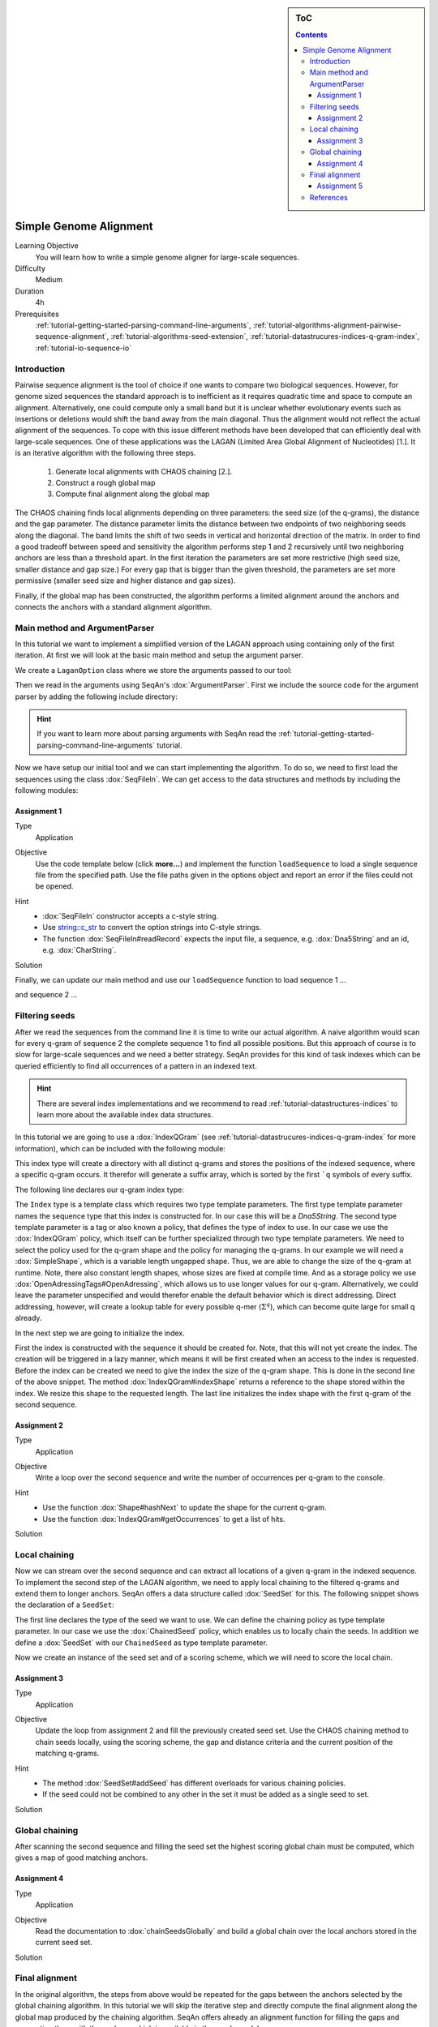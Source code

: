 .. sidebar:: ToC

    .. contents::

.. _how-to-use-cases-simple-genome-alignment:

Simple Genome Alignment
=======================

Learning Objective
 You will learn how to write a simple genome aligner for large-scale sequences.

Difficulty
  Medium

Duration
  4h

Prerequisites
  :ref:`tutorial-getting-started-parsing-command-line-arguments`, :ref:`tutorial-algorithms-alignment-pairwise-sequence-alignment`, :ref:`tutorial-algorithms-seed-extension`, :ref:`tutorial-datastrucures-indices-q-gram-index`, :ref:`tutorial-io-sequence-io`

Introduction
""""""""""""

Pairwise sequence alignment is the tool of choice if one wants to compare two biological sequences.
However, for genome sized sequences the standard approach is to inefficient as it requires quadratic time and space to compute an alignment.
Alternatively, one could compute only a small band but it is unclear whether evolutionary events such as insertions or deletions would shift the band away from the main diagonal.
Thus the alignment would not reflect the actual alignment of the sequences.
To cope with this issue different methods have been developed that can efficiently deal with large-scale sequences.
One of these applications was the LAGAN (Limited Area Global Alignment of Nucleotides) [1.].
It is an iterative algorithm with the following three steps.

    #. Generate local alignments with CHAOS chaining [2.].
    #. Construct a rough global map
    #. Compute final alignment along the global map

The CHAOS chaining finds local alignments depending on three parameters: the seed size (of the q-grams), the distance and the gap parameter.
The distance parameter limits the distance between two endpoints of two neighboring seeds along the diagonal.
The band limits the shift of two seeds in vertical and horizontal direction of the matrix.
In order to find a good tradeoff between speed and sensitivity the algorithm performs step 1 and 2 recursively until two neighboring anchors are less than a threshold apart.
In the first iteration the parameters are set more restrictive (high seed size, smaller distance and gap size.)
For every gap that is bigger than the given threshold, the parameters are set more permissive (smaller seed size and higher distance and gap sizes).

Finally, if the global map has been constructed, the algorithm performs a limited alignment around the anchors and connects the anchors with a standard alignment algorithm.

Main method and ArgumentParser
""""""""""""""""""""""""""""""

In this tutorial we want to implement a simplified version of the LAGAN approach using containing only of the first iteration.
At first we will look at the basic main method and setup the argument parser.

.. includefrags:: demos/tutorial/simple_genome_alignment/lagan.cpp
    :fragment: initial_main

We create a ``LaganOption`` class where we store the arguments passed to our tool:

.. includefrags:: demos/tutorial/simple_genome_alignment/lagan.cpp
    :fragment: lagan_option

Then we read in the arguments using SeqAn's :dox:`ArgumentParser`.
First we include the source code for the argument parser by adding the following include directory:

.. includefrags:: demos/tutorial/simple_genome_alignment/lagan.cpp
    :fragment: include_arg_parse

.. includefrags:: demos/tutorial/simple_genome_alignment/lagan.cpp
    :fragment: parse_arguments

.. hint::

    If you want to learn more about parsing arguments with SeqAn read the :ref:`tutorial-getting-started-parsing-command-line-arguments` tutorial.

Now we have setup our initial tool and we can start implementing the algorithm.
To do so, we need to first load the sequences using the class :dox:`SeqFileIn`.
We can get access to the data structures and methods by including the following modules:

.. includefrags:: demos/tutorial/simple_genome_alignment/lagan.cpp
    :fragment: include_seq_io

Assignment 1
^^^^^^^^^^^^

.. container:: assignment

   Type
     Application

   Objective
     Use the code template below (click **more...**) and implement the function ``loadSequence`` to load a single sequence file from the specified path.
     Use the file paths given in the options object and report an error if the files could not be opened.

     .. container:: foldable

        .. includefrags:: demos/tutorial/simple_genome_alignment/lagan.cpp
            :fragment: load_sequence_template

   Hint
     * :dox:`SeqFileIn` constructor accepts a c-style string.
     * Use `string::c_str <http://www.cplusplus.com/reference/string/string/c_str>`_ to convert the option strings into C-style strings.
     * The function :dox:`SeqFileIn#readRecord` expects the input file, a sequence, e.g. :dox:`Dna5String` and an id, e.g. :dox:`CharString`.

   Solution
     .. container:: foldable

        .. includefrags:: demos/tutorial/simple_genome_alignment/lagan.cpp
           :fragment: load_sequence_solution

Finally, we can update our main method and use our ``loadSequence`` function to load sequence 1 ...

.. includefrags:: demos/tutorial/simple_genome_alignment/lagan.cpp
    :fragment: load_seq_1

and sequence 2 ...

.. includefrags:: demos/tutorial/simple_genome_alignment/lagan.cpp
    :fragment: load_seq_2

Filtering seeds
"""""""""""""""

After we read the sequences from the command line it is time to write our actual algorithm.
A naive algorithm would scan for every q-gram of sequence 2 the complete sequence 1 to find all possible positions.
But this approach of course is to slow for large-scale sequences and we need a better strategy.
SeqAn provides for this kind of task indexes which can be queried efficiently to find all occurrences of a pattern in an indexed text.

.. hint::

    There are several index implementations and we recommend to read :ref:`tutorial-datastructures-indices` to learn more about the available index data structures.

In this tutorial we are going to use a :dox:`IndexQGram` (see :ref:`tutorial-datastrucures-indices-q-gram-index` for more information), which can be included with the following module:

.. includefrags:: demos/tutorial/simple_genome_alignment/lagan.cpp
    :fragment: include_index

This index type will create a directory with all distinct q-grams and stores the positions of the indexed sequence, where a specific q-gram occurs.
It therefor will generate a suffix array, which is sorted by the first ```q`` symbols of every suffix.

The following line declares our q-gram index type:

.. includefrags:: demos/tutorial/simple_genome_alignment/lagan.cpp
    :fragment: declare_index

The ``Index`` type is a template class which requires two type template parameters.
The first type template parameter names the sequence type that this index is constructed for.
In our case this will be a `Dna5String`.
The second type template parameter is a tag or also known a policy, that defines the type of index to use.
In our case we use the :dox:`IndexQGram` policy, which itself can be further specialized through two type template parameters.
We need to select the policy used for the q-gram shape and the policy for managing the q-grams.
In our example we will need a :dox:`SimpleShape`, which is a variable length ungapped shape.
Thus, we are able to change the size of the q-gram at runtime.
Note, there also constant length shapes, whose sizes are fixed at compile time.
And as a storage policy we use :dox:`OpenAdressingTags#OpenAdressing`, which allows us to use longer values for our q-gram.
Alternatively, we could leave the parameter unspecified and would therefor enable the default behavior which is direct addressing.
Direct addressing, however, will create a lookup table for every possible q-mer (:math:`\Sigma^{q}`), which can become quite large for small q already.

In the next step we are going to initialize the index.

.. includefrags:: demos/tutorial/simple_genome_alignment/lagan.cpp
    :fragment: init_index

First the index is constructed with the sequence it should be created for.
Note, that this will not yet create the index.
The creation will be triggered in a lazy manner, which means it will be first created when an access to the index is requested.
Before the index can be created we need to give the index the size of the q-gram shape.
This is done in the second line of the above snippet.
The method :dox:`IndexQGram#indexShape` returns a reference to the shape stored within the index.
We resize this shape to the requested length.
The last line initializes the index shape with the first q-gram of the second sequence.

Assignment 2
^^^^^^^^^^^^

.. container:: assignment

   Type
     Application

   Objective
     Write a loop over the second sequence and write the number of occurrences per q-gram to the console.

   Hint
     * Use the function :dox:`Shape#hashNext` to update the shape for the current q-gram.
     * Use the function :dox:`IndexQGram#getOccurrences` to get a list of hits.

   Solution
     .. container:: foldable

        .. includefrags:: demos/tutorial/simple_genome_alignment/lagan.cpp
           :fragment: solution_assignment2

Local chaining
""""""""""""""

Now we can stream over the second sequence and can extract all locations of a given q-gram in the indexed sequence.
To implement the second step of the LAGAN algorithm, we need to apply local chaining to the filtered q-grams and extend them to longer anchors.
SeqAn offers a data structure called :dox:`SeedSet` for this.
The following snippet shows the declaration of a ``SeedSet``:

.. includefrags:: demos/tutorial/simple_genome_alignment/lagan.cpp
    :fragment: include_seeds

.. includefrags:: demos/tutorial/simple_genome_alignment/lagan.cpp
    :fragment: declare_seed_set

The first line declares the type of the seed we want to use.
We can define the chaining policy as type template parameter.
In our case we use the :dox:`ChainedSeed` policy, which enables us to locally chain the seeds.
In addition we define a :dox:`SeedSet` with our ``ChainedSeed`` as type template parameter.

Now we create an instance of the seed set and of a scoring scheme, which we will need to score the local chain.

.. includefrags:: demos/tutorial/simple_genome_alignment/lagan.cpp
    :fragment: init_seed_set

Assignment 3
^^^^^^^^^^^^

.. container:: assignment

   Type
     Application

   Objective
     Update the loop from assignment 2 and fill the previously created seed set.
     Use the CHAOS chaining method to chain seeds locally, using the scoring scheme, the gap and distance criteria
     and the current position of the matching q-grams.

   Hint
     * The method :dox:`SeedSet#addSeed` has different overloads for various chaining policies.
     * If the seed could not be combined to any other in the set it must be added as a single seed to set.

   Solution
     .. container:: foldable

        .. includefrags:: demos/tutorial/simple_genome_alignment/lagan.cpp
           :fragment: solution_seeding

Global chaining
"""""""""""""""

After scanning the second sequence and filling the seed set the highest scoring global chain must be computed,
which gives a map of good matching anchors.

Assignment 4
^^^^^^^^^^^^
.. container:: assignment

   Type
     Application

   Objective
     Read the documentation to :dox:`chainSeedsGlobally` and build a global chain over
     the local anchors stored in the current seed set.

   Solution
     .. container:: foldable

        .. includefrags:: demos/tutorial/simple_genome_alignment/lagan.cpp
           :fragment: chain_seeds

Final alignment
"""""""""""""""

In the original algorithm, the steps from above would be repeated for the gaps between the anchors selected by the global chaining algorithm.
In this tutorial we will skip the iterative step and directly compute the final alignment along the global map produced by the chaining algorithm.
SeqAn offers already an alignment function for filling the gaps and connecting them with the anchors, which is available in the ``seeds`` module.

Assignment 5
^^^^^^^^^^^^
.. container:: assignment

   Type
     Application

   Objective
     Compute an alignment around the global anchors identified by the chaining algorithm.

   Hint
     * Use the :dox:`bandedChainAlignment` function to compute the alignment.

   Solution
     .. container:: foldable

        .. includefrags:: demos/tutorial/simple_genome_alignment/lagan.cpp
           :fragment: build_alignment

Finally we can output the alignment in the specified output file.

.. includefrags:: demos/tutorial/simple_genome_alignment/lagan.cpp
    :fragment: output_alignment

Congratulation, you wrote a simple genome aligner!!!
You can use the code to add iterative steps to make it more sensitive for large indels.

References
""""""""""

#. Brudno M. and Morgenstern, B., 2002. Fast and sensitive alignment of large genomic sequences. In Proceeding of the IEEE Computer Society Bioinformatics Conference (CSB).
#. Brudno, M., Do, C. B., Cooper, G. M., Kim, M. F., Davydov, E., Green, E. D., Sidow, A., Batzoglou, S., and and NISC Comparative Sequencing Program. (2003). LAGAN and Multi-LAGAN: efficient tools for large-scale multiple alignment of genomic DNA. Genome research, 13(4), 721-731.
